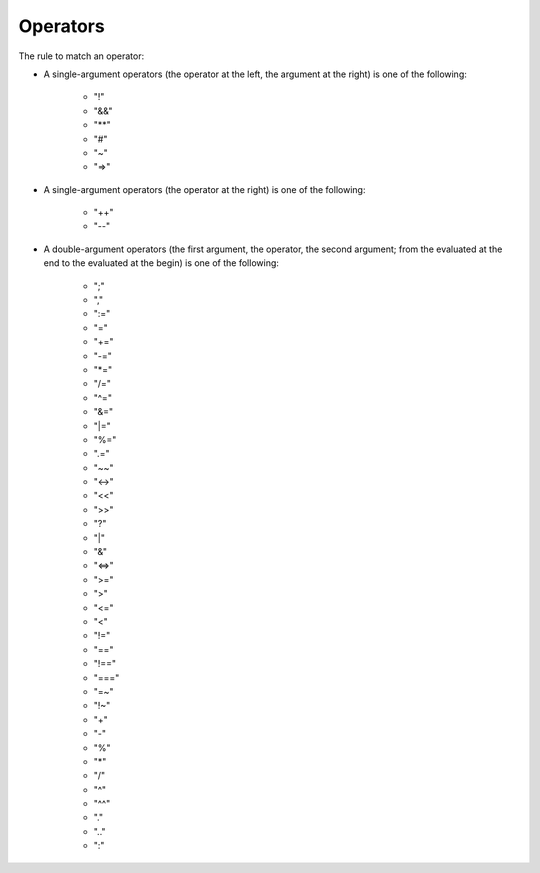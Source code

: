 Operators
=========

The rule to match an operator:

* A single-argument operators (the operator at the left, the argument at the right)
  is one of the following:

    * "!"	
    * "&&"	
    * "**"	
    * "#"	
    * "~"
    * "=>"

* A single-argument operators (the operator at the right)
  is one of the following:

    * "++"	
    * "--"

* A double-argument operators (the first argument, the operator, the second argument;
  from the evaluated at the end to the evaluated at the begin)
  is one of the following:

    * ";"
    * ","
    * ":="
    * "="
    * "+="
    * "-="
    * "\*="
    * "/="
    * "^="
    * "&="
    * "\|="
    * "%="
    * ".="
    * "~~"
    * "<->"
    * "<<"
    * ">>"	
    * "?"	
    * "|"	
    * "&"	
    * "<=>"	
    * ">="	
    * ">"	
    * "<="	
    * "<"	
    * "!="	
    * "=="	
    * "!=="
    * "==="	
    * "=~"
    * "!~"
    * "+"
    * "-"	
    * "%"	
    * "*"
    * "/"	
    * "^"
    * "^^"
    * "."
    * ".."
    * ":"	
